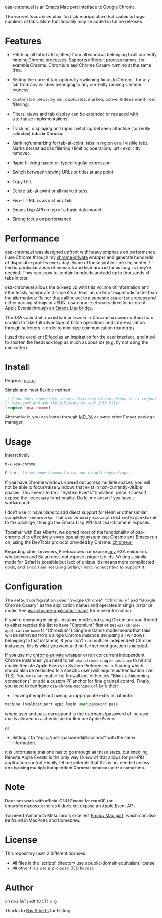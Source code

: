 [[https://opensource.org/licenses/BSD-2-Clause][https://img.shields.io/badge/license-BSD-blue.svg]]
[[https://melpa.org/#/osa-chrome][https://melpa.org/packages/osa-chrome-badge.svg]]

osa-chrome.el is an Emacs Mac port interface to Google Chrome.

The current focus is on ultra-fast tab manipulation that scales to huge numbers
of tabs. More functionality may be added in future releases.

#+html:<p align="center"><img src="img/osa-chrome.gif" /></p>

* Features

+ Fetching all tabs (URLs/titles) from all windows belonging to all
  currently running Chrome processes. Supports different process names,
  for example Chrome, Chromium and Chrome Canary running at the same time.

+ Setting the current tab, optionally switching focus to Chrome, for any tab
  from any window belonging to any currently running Chrome process.

+ Custom tab views: by pid, duplicates, marked, active. Independent from filtering.

+ Filters, views and tab display can be extended or replaced with alternative
  implementations.

+ Tracking, displaying and rapid switching between all active (currently selected)
  tabs in Chrome.

+ Marking/unmarking for tab-at-point, tabs in region or all visible tabs. Marks
  persist across filtering / limiting operations, until explicitly removed.

+ Rapid filtering based on typed regular expression
+ Switch between viewing URLs or titles at any point
+ Copy URL
+ Delete tab-at-point or all marked tabs
+ View HTML source of any tab
+ Emacs Lisp API on top of a basic data model
+ Strong focus on performance

* Performance
osa-chrome.el was designed upfront with heavy emphasis on performance. I use
Chrome through my [[https://github.com/atomontage/chrome-private][chrome-private]] wrapper and generate hundreds of disposable
profiles every day. Some of these profiles are segmented / tied to particular
areas of research and kept around for as long as they're needed. They can grow
to contain hundreds and add up to thousands of tabs in total.

osa-chrome.el allows me to keep up with this volume of information and
effortlessly manipulate it since it's at least an order of magnitude faster
than the alternatives: Rather that calling out to a separate ~osascript~ process
and either parsing strings or JSON, osa-chrome.el works directly on top of Apple
Events through an [[https://github.com/atomontage/osa][Emacs Lisp bridge]].

The JXA code that is used to interface with Chrome has been written from scratch
to take full advantage of batch operations and lazy-evaluation through selectors
in order to minimize communication roundtrips.

I used the excellent [[https://github.com/skeeto/elfeed][Elfeed]] as an inspiration for the user interface, and tried
to shorten the feedback loop as much as possible (e.g. by not using the minibuffer).

* Install
Requires [[https://github.com/atomontage/osa][osa.el]].

Simple and most flexible method:

#+BEGIN_SRC emacs-lisp
;; Clone this repository, ensure directory of osa-chrome.el is in your
;; load-path and add the following to your init file:
(require 'osa-chrome)
#+END_SRC

Alternatively, you can install through [[https://melpa.org/][MELPA]] or some other Emacs package
manager.

* Usage
Interactively

#+BEGIN_SRC emacs-lisp
M-x osa-chrome

C-h m ; to see mode documentation and default keybindings.
#+END_SRC

If you have Chrome windows spread out across multiple spaces, you will not
be able to focus/raise windows that exist in non-currently-visible spaces.
This seems to be a "System Events" limitation, since it doesn't expose the
necessary functionality. Do let me know if you have a workaround.

I don't use or have plans to add direct support for Helm or other similar
completion frameworks. That can be easily accomplished and kept external to the
package, through the Emacs Lisp API that osa-chrome.el exposes.

Together with [[https://github.com/anticomputer][Bas Alberts]], we ported most of the
functionality of osa-chrome.el to effectively every operating system that Chrome
and Emacs run on, using the DevTools protocol provided by Chrome:
[[https://github.com/anticomputer/chrome.el][chrome.el]].

Regarding other browsers, Firefox does not expose _any_ OSA endpoints whatsoever
and Safari does not expose unique tab ids. Writing a similar mode for Safari
is possible but lack of unique ids means more complicated code, and since I am
not using Safari, I have no incentive to support it.

* Configuration
The default configuration uses "Google Chrome", "Chromium" and "Google Chrome Canary"
as the application names and operates in single instance mode. See
[[https://github.com/atomontage/osa-chrome/blob/04d7cceb5cbbd7bbb4af0d26c20802d6c6dfa52f/osa-chrome.el#L88][osa-chrome-application-name]] for more information.

If you're operating in single instance mode and using Chromium, you'll need to either
reorder this list to have "Chromium" first or set ~osa-chrome-application-name~
to "Chromium"). Single instance mode means that tabs will be retrieved from a single
Chrome instance (including all windows belonging to that instance). If you don't
run multiple independent Chrome instances, this is what you want and no further
configuration is needed.

If you use my [[https://github.com/atomontage/chrome-private][chrome-private]] wrapper or run concurrent independent Chrome
instances, you need to set ~osa-chrome-single-instance~ to nil and enable
Remote Apple Events in System Preferences -> Sharing which should also be
restricted to a specific user (will require authentication over TLS). You can
also enable the firewall and either tick "Block all incoming connections" or
add a custom PF anchor for fine-grained control. Finally, you need to
configure ~osa-chrome-machine-url~ by either:

+ Leaving it empty but having an appropriate entry in authinfo:

#+BEGIN_SRC emacs-lisp
machine localhost port eppc login user password pass
#+END_SRC

where user and pass correspond to the username/password of the user that
is allowed to authenticate for Remote Apple Events.

or

+ Setting it to "eppc://user:password@localhost" with the same information.

It is unfortunate that one has to go through all these steps, but enabling
Remote Apple Events is the only way I know of that allows for per-PID
application control. Finally, let me reiterate that this is not needed unless
one is using multiple independent Chrome instances at the same time.

* Note
Does not work with official GNU Emacs for macOS (or emacsformacosx.com) as it
does not expose an Apple Event API.

You need Yamamoto Mitsuharu's excellent [[https://bitbucket.org/mituharu/emacs-mac][Emacs Mac port]], which can also
be found in MacPorts and Homebrew.

* License
This repository uses 2 different licenses:

- All files in the 'scripts' directory use a public-domain equivalent license
- All other files use a 2-clause BSD license

* Author
xristos (AT) sdf (DOT) org

Thanks to [[https://github.com/anticomputer][Bas Alberts]] for testing.
